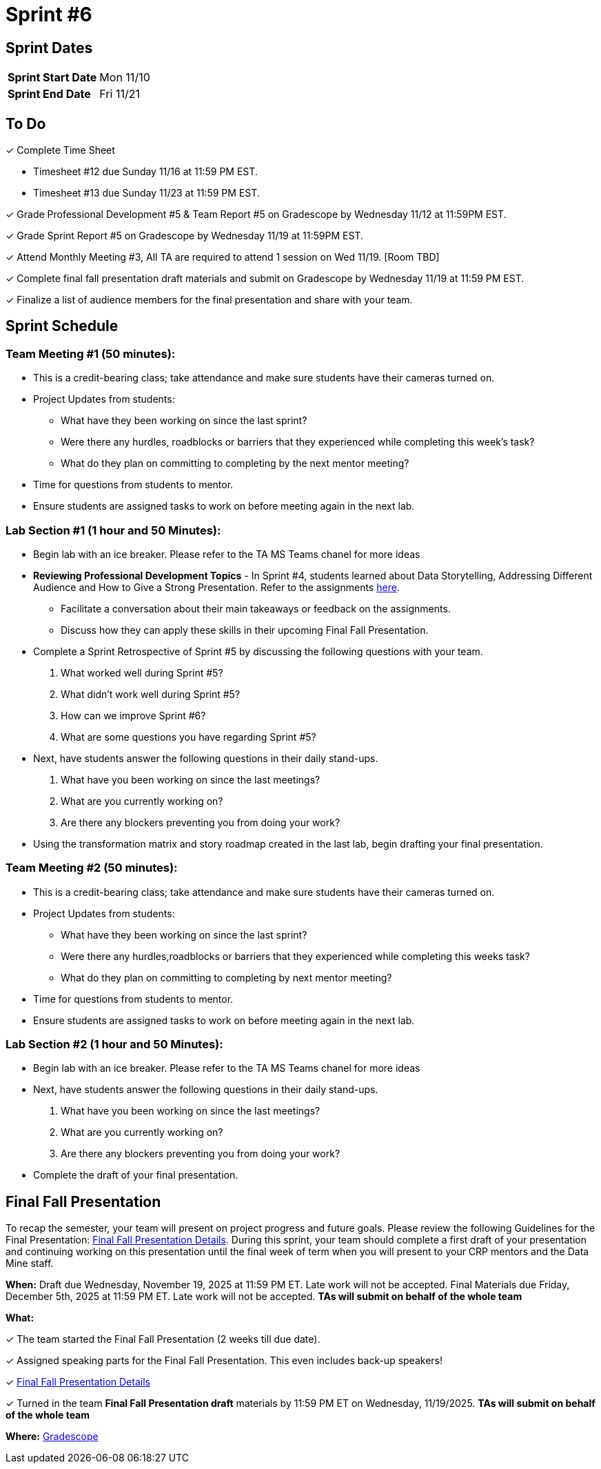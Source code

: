 = Sprint #6


== Sprint Dates

[cols="<.^1,^.^1"]
|===

|*Sprint Start Date*
|Mon 11/10

|*Sprint End Date*
|Fri 11/21

|===

== To Do

&#10003; Complete Time Sheet

* Timesheet #12 due Sunday 11/16 at 11:59 PM EST.

* Timesheet #13 due Sunday 11/23 at 11:59 PM EST.

&#10003; Grade Professional Development #5 & Team Report #5 on Gradescope by Wednesday 11/12 at 11:59PM EST.

&#10003; Grade Sprint Report #5 on Gradescope by Wednesday 11/19 at 11:59PM EST.

&#10003; Attend Monthly Meeting #3, All TA are required to attend 1 session on Wed 11/19. [Room TBD]

&#10003; Complete final fall presentation draft materials and submit on Gradescope by Wednesday 11/19 at 11:59 PM EST.

&#10003; Finalize a list of audience members for the final presentation and share with your team. 

== Sprint Schedule

=== Team Meeting #1 (50 minutes):

* This is a credit-bearing class; take attendance and make sure students have their cameras turned on.

* Project Updates from students:
** What have they been working on since the last sprint?
** Were there any hurdles, roadblocks or barriers that they experienced while completing this week's task?
** What do they plan on committing to completing by the next mentor meeting?
* Time for questions from students to mentor.

* Ensure students are assigned tasks to work on before meeting again in the next lab.


=== Lab Section #1 (1 hour and 50 Minutes):

* Begin lab with an ice breaker. Please refer to the TA MS Teams chanel for more ideas 

* **Reviewing Professional Development Topics** - In Sprint #4, students learned about Data Storytelling, Addressing Different Audience and How to Give a Strong Presentation.  Refer to the assignments xref:students:fall2025/sprint4.adoc[here].
** Facilitate a conversation about their main takeaways or feedback on the assignments.
** Discuss how they can apply these skills in their upcoming Final Fall Presentation.

* Complete a Sprint Retrospective of Sprint #5 by discussing the following questions with your team. 
1. What worked well during Sprint #5?

2. What didn't work well during Sprint #5? 

3. How can we improve Sprint #6? 

4. What are some questions you have regarding Sprint #5? 

* Next, have students answer the following questions in their daily stand-ups.

1. What have you been working on since the last meetings? 

2. What are you currently working on? 

3. Are there any blockers preventing you from doing your work? 

* Using the transformation matrix and story roadmap created in the last lab, begin drafting your final presentation. 

=== Team Meeting #2 (50 minutes):

* This is a credit-bearing class; take attendance and make sure students have their cameras turned on.

* Project Updates from students:
** What have they been working on since the last sprint?
** Were there any hurdles,roadblocks or barriers that they experienced while completing this weeks task?
** What do they plan on committing to completing by next mentor meeting?
* Time for questions from students to mentor.

* Ensure students are assigned tasks to work on before meeting again in the next lab.

=== Lab Section #2 (1 hour and 50 Minutes):

* Begin lab with an ice breaker. Please refer to the TA MS Teams chanel for more ideas 

* Next, have students answer the following questions in their daily stand-ups.

1. What have you been working on since the last meetings? 

2. What are you currently working on? 

3. Are there any blockers preventing you from doing your work? 

* Complete the draft of your final presentation. 

== Final Fall Presentation

To recap the semester, your team will present on project progress and future goals. Please review the following Guidelines for the Final Presentation: xref:fall2025/final_presentation.adoc[Final Fall Presentation Details]. During this sprint, your team should complete a first draft of your presentation and continuing working on this presentation until the final week of term when you will present to your CRP mentors and the Data Mine staff.

*When:* Draft due Wednesday, November 19, 2025 at 11:59 PM ET. Late work will not be accepted. Final Materials due Friday, December 5th, 2025 at 11:59 PM ET. Late work will not be accepted. *TAs will submit on behalf of the whole team*

*What:* 

&#10003; The team started the Final Fall Presentation (2 weeks till due date).

&#10003; Assigned speaking parts for the Final Fall Presentation. This even includes back-up speakers! 

&#10003; xref:fall2025/final_presentation.adoc[Final Fall Presentation Details]

&#10003; Turned in the team *Final Fall Presentation draft* materials by 11:59 PM ET on Wednesday, 11/19/2025. *TAs will submit on behalf of the whole team*

*Where:* link:https://www.gradescope.com/[Gradescope]